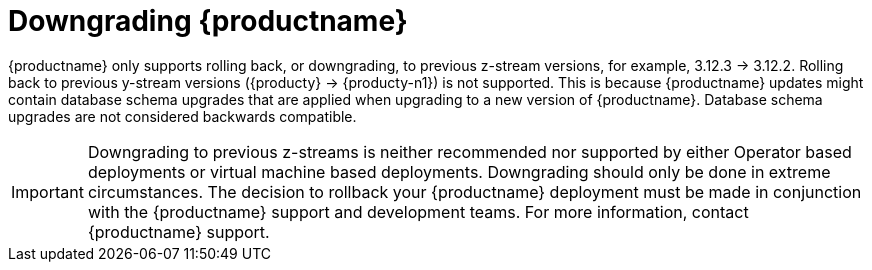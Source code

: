 :_content-type: CONCEPT

[id="downgrade-quay-deployment"]
= Downgrading {productname}

{productname} only supports rolling back, or downgrading, to previous z-stream versions, for example, 3.12.3 -> 3.12.2.  Rolling back to previous y-stream versions ({producty} -> {producty-n1}) is not supported. This is because {productname} updates might contain database schema upgrades that are applied when upgrading to a new version of {productname}. Database schema upgrades are not considered backwards compatible.  

[IMPORTANT]
====
Downgrading to previous z-streams is neither recommended nor supported by either Operator based deployments or virtual machine based deployments. Downgrading should only be done in extreme circumstances. The decision to rollback your {productname} deployment must be made in conjunction with the {productname} support and development teams. For more information, contact {productname} support. 
====